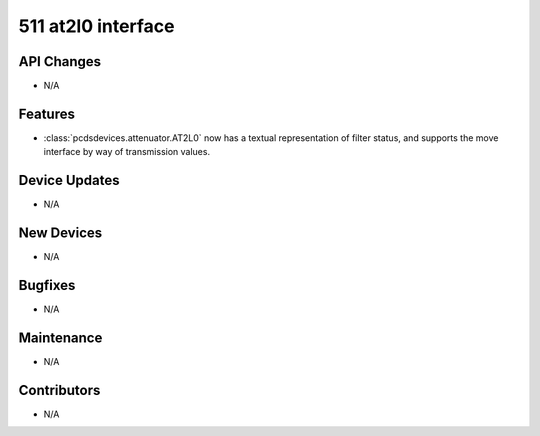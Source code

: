 511 at2l0 interface
###################

API Changes
-----------
- N/A

Features
--------
- :class:`pcdsdevices.attenuator.AT2L0` now has a textual representation of
  filter status, and supports the move interface by way of transmission values.

Device Updates
--------------
- N/A

New Devices
-----------
- N/A

Bugfixes
--------
- N/A

Maintenance
-----------
- N/A

Contributors
------------
- N/A
